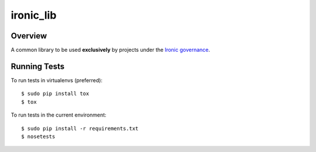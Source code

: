 ----------
ironic_lib
----------

Overview
--------

A common library to be used **exclusively** by projects under the `Ironic
governance <http://governance.openstack.org/reference/projects/ironic.html>`_.

Running Tests
-------------

To run tests in virtualenvs (preferred)::

  $ sudo pip install tox
  $ tox

To run tests in the current environment::

  $ sudo pip install -r requirements.txt
  $ nosetests

